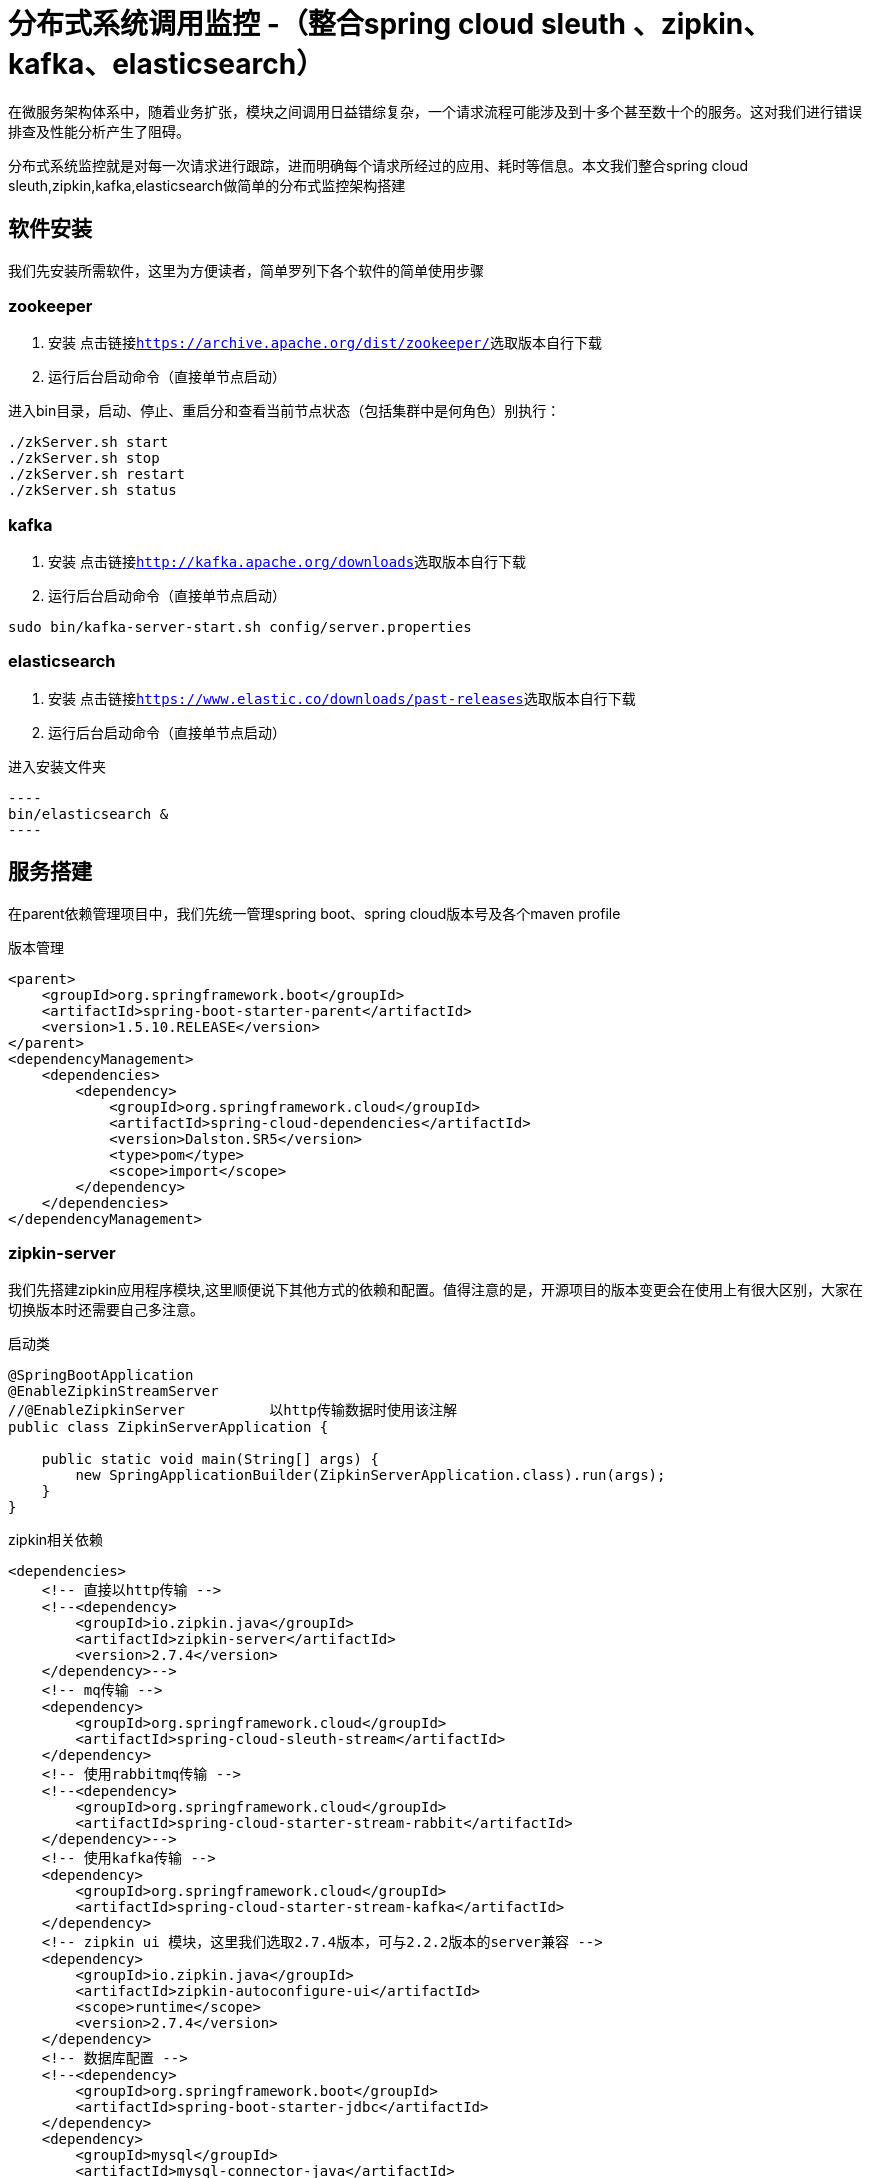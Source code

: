 = 分布式系统调用监控 -（整合spring cloud sleuth 、zipkin、kafka、elasticsearch）

在微服务架构体系中，随着业务扩张，模块之间调用日益错综复杂，一个请求流程可能涉及到十多个甚至数十个的服务。这对我们进行错误排查及性能分析产生了阻碍。

分布式系统监控就是对每一次请求进行跟踪，进而明确每个请求所经过的应用、耗时等信息。本文我们整合spring cloud sleuth,zipkin,kafka,elasticsearch做简单的分布式监控架构搭建

== 软件安装

 我们先安装所需软件，这里为方便读者，简单罗列下各个软件的简单使用步骤

=== zookeeper

. 安装  点击链接``https://archive.apache.org/dist/zookeeper/``选取版本自行下载
. 运行后台启动命令（直接单节点启动）

.进入bin目录，启动、停止、重启分和查看当前节点状态（包括集群中是何角色）别执行：
----
./zkServer.sh start
./zkServer.sh stop
./zkServer.sh restart
./zkServer.sh status
----

=== kafka

. 安装 点击链接``http://kafka.apache.org/downloads``选取版本自行下载
. 运行后台启动命令（直接单节点启动）
----
sudo bin/kafka-server-start.sh config/server.properties
----

=== elasticsearch

. 安装 点击链接``https://www.elastic.co/downloads/past-releases``选取版本自行下载
. 运行后台启动命令（直接单节点启动）

.进入安装文件夹
 ----
 bin/elasticsearch &
 ----

== 服务搭建
在parent依赖管理项目中，我们先统一管理spring boot、spring cloud版本号及各个maven profile
[source,xml]
.版本管理
----
<parent>
    <groupId>org.springframework.boot</groupId>
    <artifactId>spring-boot-starter-parent</artifactId>
    <version>1.5.10.RELEASE</version>
</parent>
<dependencyManagement>
    <dependencies>
        <dependency>
            <groupId>org.springframework.cloud</groupId>
            <artifactId>spring-cloud-dependencies</artifactId>
            <version>Dalston.SR5</version>
            <type>pom</type>
            <scope>import</scope>
        </dependency>
    </dependencies>
</dependencyManagement>
----

=== zipkin-server

我们先搭建zipkin应用程序模块,这里顺便说下其他方式的依赖和配置。值得注意的是，开源项目的版本变更会在使用上有很大区别，大家在切换版本时还需要自己多注意。

[source.java]
.启动类
----
@SpringBootApplication
@EnableZipkinStreamServer
//@EnableZipkinServer          以http传输数据时使用该注解
public class ZipkinServerApplication {

    public static void main(String[] args) {
        new SpringApplicationBuilder(ZipkinServerApplication.class).run(args);
    }
}
----

[source,xml]
.zipkin相关依赖
----
<dependencies>
    <!-- 直接以http传输 -->
    <!--<dependency>
        <groupId>io.zipkin.java</groupId>
        <artifactId>zipkin-server</artifactId>
        <version>2.7.4</version>
    </dependency>-->
    <!-- mq传输 -->
    <dependency>
        <groupId>org.springframework.cloud</groupId>
        <artifactId>spring-cloud-sleuth-stream</artifactId>
    </dependency>
    <!-- 使用rabbitmq传输 -->
    <!--<dependency>
        <groupId>org.springframework.cloud</groupId>
        <artifactId>spring-cloud-starter-stream-rabbit</artifactId>
    </dependency>-->
    <!-- 使用kafka传输 -->
    <dependency>
        <groupId>org.springframework.cloud</groupId>
        <artifactId>spring-cloud-starter-stream-kafka</artifactId>
    </dependency>
    <!-- zipkin ui 模块，这里我们选取2.7.4版本，可与2.2.2版本的server兼容 -->
    <dependency>
        <groupId>io.zipkin.java</groupId>
        <artifactId>zipkin-autoconfigure-ui</artifactId>
        <scope>runtime</scope>
        <version>2.7.4</version>
    </dependency>
    <!-- 数据库配置 -->
    <!--<dependency>
        <groupId>org.springframework.boot</groupId>
        <artifactId>spring-boot-starter-jdbc</artifactId>
    </dependency>
    <dependency>
        <groupId>mysql</groupId>
        <artifactId>mysql-connector-java</artifactId>
    </dependency>-->
    <!-- 保存到数据库需要如下依赖 -->
    <!-- 添加 spring-data-elasticsearch的依赖 -->
    <dependency>
        <groupId>io.zipkin.java</groupId>
        <artifactId>zipkin-autoconfigure-storage-elasticsearch-http</artifactId>
        <optional>true</optional>
        <version>2.2.2</version>
    </dependency>
    <dependency>
        <groupId>org.springframework.boot</groupId>
        <artifactId>spring-boot-starter-web</artifactId>
    </dependency>
</dependencies>
----

[source,yml]
.基本配置项
----
server:
  port: 9411
spring:
  application:
    name: ding-zipkin
    #spring boot数据源配置
#  datasource:
#    url: jdbc:mysql://127.0.0.1:3306/zipkin?autoReconnect=true&useUnicode=true&characterEncoding=UTF-8&zeroDateTimeBehavior=convertToNull&useSSL=false
#    username: root
#    password: 123456
#    driver-class-name: com.mysql.jdbc.Driver
#    initialize: true
#    continue-on-error: false
#    type: com.alibaba.druid.pool.DruidDataSource
  #rabbitmq配置
#  rabbitmq:
#    host: 127.0.0.1
#    port: 5672
#    username: ding
#    password: ding
#    virtual-host: /ding
  sleuth:
    annotation:
      enabled: false #mq方式设置为false
  cloud:
    stream:
      kafka:
        binder:
          brokers: 127.0.0.1:9092
          zkNodes: 127.0.0.1:2181
zipkin:
  storage:
    StorageComponent: elasticsearch
    type: elasticsearch
    elasticsearch:
      hosts: 127.0.0.1:9200
----

===





